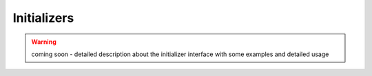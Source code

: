 .. _initializers:

Initializers
------------

.. warning:: coming soon - detailed description about the initializer interface
    with some examples and detailed usage
